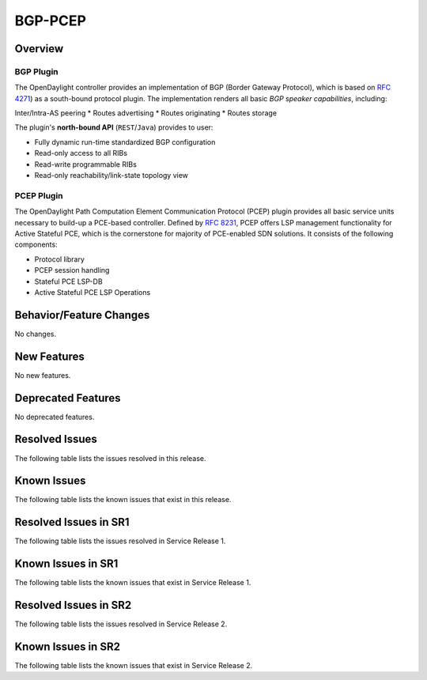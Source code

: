 ========
BGP-PCEP
========

Overview
========

BGP Plugin
----------
The OpenDaylight controller provides an implementation of BGP
(Border Gateway Protocol), which is based on `RFC 4271 <https://tools.ietf.org/html/rfc4271>`_)
as a south-bound protocol plugin. The implementation renders all
basic *BGP speaker capabilities*, including:

Inter/Intra-AS peering
* Routes advertising
* Routes originating
* Routes storage

The plugin's **north-bound API** (``REST``/``Java``) provides to user:

* Fully dynamic run-time standardized BGP configuration
* Read-only access to all RIBs
* Read-write programmable RIBs
* Read-only reachability/link-state topology view

PCEP Plugin
-----------
The OpenDaylight Path Computation Element Communication Protocol (PCEP)
plugin provides all basic service units necessary to build-up a
PCE-based controller. Defined by `RFC 8231 <https://tools.ietf.org/html/rfc8231>`_,
PCEP offers LSP management functionality for Active Stateful PCE, which is
the cornerstone for majority of PCE-enabled SDN solutions. It consists of
the following components:

* Protocol library
* PCEP session handling
* Stateful PCE LSP-DB
* Active Stateful PCE LSP Operations


Behavior/Feature Changes
========================
No changes.

New Features
============
No new features.

Deprecated Features
===================
No deprecated features.

Resolved Issues
===============
The following table lists the issues resolved in this release.

.. jira_fixed_issues::
   :project: BGPCEP
   :versions: 0.22.0-0.22.4

Known Issues
============
The following table lists the known issues that exist in this release.

.. jira_known_issues::
   :project: BGPCEP
   :versions: 0.22.0-0.22.4

Resolved Issues in SR1
======================
The following table lists the issues resolved in Service Release 1.

.. jira_fixed_issues::
   :project: BGPCEP
   :versions: 0.22.5-0.22.6

Known Issues in SR1
===================
The following table lists the known issues that exist in Service Release 1.

.. jira_known_issues::
   :project: BGPCEP
   :versions: 0.22.5-0.22.6

Resolved Issues in SR2
======================
The following table lists the issues resolved in Service Release 2.

.. jira_fixed_issues::
   :project: BGPCEP
   :versions: 0.22.7-0.22.9

Known Issues in SR2
===================
The following table lists the known issues that exist in Service Release 2.

.. jira_known_issues::
   :project: BGPCEP
   :versions: 0.22.7-0.22.9
